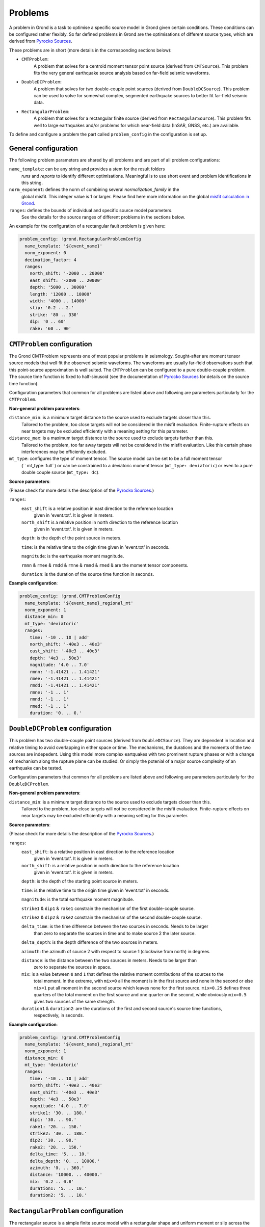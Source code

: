 Problems
========

A problem in Grond is a task to optimise a specific source model in Grond given certain conditions. 
These conditions can be configured rather flexibly. So far defined problems in Grond are the optimisations 
of different source types, which are derived from `Pyrocko Sources`_. 

These problems are in short (more details in the corresponding sections below):

* ``CMTProblem``: 
    A problem that solves for a centroid moment tensor point source (derived from ``CMTSource``). This
    problem fits the very general earthquake source analysis based on far-field seismic waveforms.

* ``DoubleDCProblem``: 
    A problem that solves for two double-couple point sources (derived from ``DoubleDCSource``). This 
    problem can be used to solve for somewhat complex, segmented earthquake sources to better fit 
    far-field seismic data. 
    
* ``RectangularProblem``:
    A problem that solves for a rectangular finite source (derived from ``RectangularSource``). This
    problem fits well to large earthquakes and/or problems for which near-field data (InSAR, GNSS, etc.)
    are available.

To define and configure a problem the part called ``problem_config`` in the configuration is set up.


General configuration
---------------------

The following problem parameters are shared by all problems and are part of all
problem configurations:

``name_template``: can be any string and provides a stem for the result folders 
    `runs` and `reports` to identify different optimisations. 
    Meaningful is to use short event and problem identifications 
    in this string.

``norm_exponent``: defines the norm of combining several `normalization_family` in the
    global misfit. This integer value is 1 or larger. Please find here
    more information on the global `misfit calculation in Grond`_.   

``ranges``: defines the bounds of individual and specific source model parameters.
    See the details for the source ranges of different problems in the sections below. 
 
An example for the configuration of a rectangular fault problem is given here:

.. code-block :: yaml

  problem_config: !grond.RectangularProblemConfig
    name_template: '${event_name}'
    norm_exponent: 0
    decimation_factor: 4
    ranges:
      north_shift: '-2000 .. 20000'
      east_shift: '-2000 .. 20000'
      depth: '5000 .. 30000'
      length: '12000 .. 18000'
      width: '4000 .. 14000'
      slip: '0.2 .. 2.'
      strike: '80 .. 330'
      dip: '0 .. 60'
      rake: '60 .. 90'

``CMTProblem`` configuration
----------------------------

The Grond CMTProblem represents one of most popular problems in seismology.  
Sought-after are moment tensor source models that well fit the observed seismic waveforms. The 
waveforms are usually far-field observations such that this point-source approximation
is well suited. The ``CMTProblem`` can be configured to a pure double-couple problem. 
The source time function is fixed to half-sinusoid (see the documentation of 
`Pyrocko Sources`_ for details on the source time function).

Configuration parameters that common for all problems are listed above and following are parameters 
particularly for the ``CMTProblem``.

**Non-general problem parameters**:

``distance_min``: is a minimum target distance to the source used to exclude targets closer than this. 
    Tailored to the problem, too close targets will not be considered in the misfit evaluation. 
    Finite-rupture effects on near targets may be excluded efficiently with a meaning setting 
    for this parameter. 
    
``distance_max``: is a maximum target distance to the source used to exclude targets farther than this. 
    Tailored to the problem, too far away targets will not be considered in the misfit evaluation. 
    Like this certain phase interferences may be efficiently excluded. 

``mt_type``: configures the type of moment tensor. The source model can be set to be a full moment tensor 
    (`` mt_type: full``) or can be constrained to a deviatoric moment tensor (``mt_type: deviatoric``) or 
    even to a pure double couple source (``mt_type: dc``).

**Source parameters**:

(Please check for more details the description of the `Pyrocko Sources`_.)


``ranges``:
    ``east_shift`` is a relative position in east direction to the reference location 
        given in 'event.txt'. It is given in meters.

    ``north_shift`` is a relative position in north direction to the reference location
        given in 'event.txt'. It is given in meters.

    ``depth``: is the depth of the point source in meters.

    ``time``: is the relative time to the origin time given in 'event.txt' in seconds.

    ``magnitude``: is the earthquake moment magnitude.
    
    ``rmnn`` & 
    ``rmee`` &
    ``rmdd`` &
    ``rmne`` &
    ``rmnd`` &
    ``rmed`` & are the moment tensor components.

    ``duration``: is the duration of the source time function in seconds.
    
**Example configuration**:
    
.. code-block :: yaml

  problem_config: !grond.CMTProblemConfig
    name_template: '${event_name}_regional_mt'
    norm_exponent: 1
    distance_min: 0
    mt_type: 'deviatoric'
    ranges:
      time: '-10 .. 10 | add'
      north_shift: '-40e3 .. 40e3'
      east_shift: '-40e3 .. 40e3'
      depth: '4e3 .. 50e3'
      magnitude: '4.0 .. 7.0'
      rmnn: '-1.41421 .. 1.41421'
      rmee: '-1.41421 .. 1.41421'
      rmdd: '-1.41421 .. 1.41421'
      rmne: '-1 .. 1'
      rmnd: '-1 .. 1'
      rmed: '-1 .. 1'
      duration: '0. .. 0.'


``DoubleDCProblem`` configuration
---------------------------------

This problem has two double-couple point sources (derived from ``DoubleDCSource``). They are 
dependent in location and relative timing to avoid overlapping in either space or time. The 
mechanisms, the durations and the moments of the two sources are indepedent.
Using this model more complex eartquakes with two prominent rupture phases or with a 
change of mechanism along the rupture plane can be studied. Or simply the potenial of a major source 
complexity of an earthquake can be tested.

Configuration parameters that common for all problems are listed above and following are parameters 
particularly for the ``DoubleDCProblem``.

**Non-general problem parameters**:

``distance_min``: is a minimum target distance to the source used to exclude targets closer than this. 
    Tailored to the problem, too close targets will not be considered in the misfit evaluation. 
    Finite-rupture effects on near targets may be excluded efficiently with a meaning setting 
    for this parameter.
    
    
**Source parameters**:

(Please check for more details the description of the `Pyrocko Sources`_.)

``ranges``:
    ``east_shift``: is a relative position in east direction to the reference location 
        given in 'event.txt'. It is given in meters.

    ``north_shift``: is a relative position in north direction to the reference location
        given in 'event.txt'. It is given in meters.

    ``depth``: is the depth of the starting point source in meters.
    
    ``time``: is the relative time to the origin time given in 'event.txt' in seconds.

    ``magnitude``: is the total earthquake moment magnitude.

    ``strike1`` &
    ``dip1`` &
    ``rake1`` constrain the mechanism of the first double-couple source.
    
    ``strike2`` &
    ``dip2`` &
    ``rake2`` constrain the mechanism of the second double-couple source. 
    
    ``delta_time``: is the time difference between the two sources in seconds. Needs to be larger
        than zero to separate the sources in time and to make source 2 the later source.
        
    ``delta_depth``: is the depth difference of the two sources in meters.
    
    ``azimuth``: the azimuth of source 2 with respect to source 1 (clockwise from north) in degrees.
    
    ``distance``: is the distance between the two sources in meters. Needs to be larger than 
        zero to separate the sources in space.
    
    ``mix``: is a value between ``0`` and ``1`` that defines the relative moment contributions of the sources to the 
        total moment. In the extreme, with ``mix=0`` all the moment is in the first source and none in the second or else  
        ``mix=1`` put all moment in the second source which leaves none for the first source. ``mix=0.25`` defines three 
        quarters of the total moment on the first source and one quarter on the second, while obviously ``mix=0.5`` gives
        two sources of the same strength.
        
    ``duration1`` & ``duration2``: are the durations of the first and second source's source time functions, 
        respectively, in seconds.
        
**Example configuration**:
        
.. code-block :: yaml

  problem_config: !grond.CMTProblemConfig
    name_template: '${event_name}_regional_mt'
    norm_exponent: 1
    distance_min: 0
    mt_type: 'deviatoric'
    ranges:
      time: '-10 .. 10 | add'
      north_shift: '-40e3 .. 40e3'
      east_shift: '-40e3 .. 40e3'
      depth: '4e3 .. 50e3'
      magnitude: '4.0 .. 7.0'
      strike1: '30. .. 180.'
      dip1: '30. .. 90.'
      rake1: '20. .. 150.'
      strike2: '30. .. 180.'
      dip2: '30. .. 90.'
      rake2: '20. .. 150.'
      delta_time: '5. .. 10.'
      delta_depth: '0. .. 10000.'
      azimuth: '0. .. 360.'
      distance: '10000. .. 40000.' 
      mix: '0.2 .. 0.8'
      duration1: '5. .. 10.'
      duration2: '5. .. 10.'

``RectangularProblem`` configuration
------------------------------------

The rectangular source is a simple finite source model with a rectangular shape and uniform moment or 
slip across the rupture plane. It resembles the source model defined by `Haskell (1964)`_, but has a nucleation point
from which spreads a circular rupture. The position of the nucleation point on the rupture plane can 
be part of the problem. Uniform and bilateral ruptures are therefore possible. With the ``RectangularProblem``
also directivity effects in the observations of large earthquake may be predicted. 

The static rectangular source is very similar to the analytical rectangular dislocation source as
described by `Okada (1985)`_, which is embedded in an isotropic elastic half-space. The ``RectangularProblem`` is
therefore well suited to predict near-field static surface displacements observed at GNSS stations or with InSAR. 
For a joint optimisation of seismic waveforms and near-field static surface displacements a ``RectangularProblem``
is the appropriate choice.

Configuration parameters that common for all problems are listed above and following are parameters 
particularly for the ``RectangularProblem``.

**Non-general problem parameters**:

``decimation_factor``: is only valid for finite sources. It defines a reduced number
    of sub-sources that build the finite source rectangle. A reduced
    number speeds up the forward modelling but may lead to artefacts 
    in the source near-field. Default is no decimation 
    (``decimation_factor: 1``)

**Source parameters**:

(Please check for more details the description of the `Pyrocko Sources`_.)

For the source parameter configuration, please note that the 
last three parameters
``nucleation_x``, ``nucleation_y`` and ``time`` are needed
to define the Rectangular Source for the forward modelling
of seismic waveforms. If they are missing waveform targets are
ignored in the optimisation. If only static targets are
defined, the source parameters for the nucleation point and
origin time, if given,
are ignored.


``ranges``:
    ``east_shift`` is a relative position in east direction to the reference location 
        given in 'event.txt'. It is given in meters.

    ``north_shift`` is a relative position in north direction to the reference location
        given in 'event.txt'. It is given in meters.

    ``depth``: is the depth of upper fault edge (not centroid!) in meters.

    ``length``: is the along-strike length of the fault in meters.

    ``width``: is the along-dip width of the fault in meters.

    ``strike``: is the strike angle of fault against north in degrees.

    ``dip``: is the dip angle of fault against horizontal in degrees.

    ``rake``: is the rake angle of slip in degrees.

    ``time``: is the relative time to the origin time given in 'event.txt' in seconds.

    ``nucleation_x``: relative horizontal position of the rupture nucleation point 
        on the fault to the centre location. This parameter may range from -1 to 1.
        With 0 being in the centre, -1 being at the left-side fault edge, 1 at the 
        right-side fault edge, and 0.5 is half-way between centroid and right-side 
        fault edge.

    ``nucleation_y``: relative along-dip position of the rupture nucleation point
        on the fault to the centre location. This parameter may range from -1 to 1. 
        With 0 being in the centre, -1 being at the top fault edge, 1 at the bottom 
        fault edge, and 0.5 is half-way between centroid and bottom fault edge.

**Example configuration**:

.. code-block :: yaml

  problem_config: !grond.RectangularProblemConfig
    name_template: '${event_name}_joint'
    norm_exponent: 1
    decimation_factor: 4
    ranges:
      north_shift: '-2000 .. 20000'
      east_shift: '-2000 .. 20000'
      depth: '5000 .. 30000'
      length: '12000 .. 18000'
      width: '4000 .. 14000'
      slip: '0.2 .. 2.'
      strike: '80 .. 330'
      dip: '0 .. 60'
      rake: '60 .. 90'
      time: '-15. .. 10. | add'
      nucleation_x: '-1. .. 1.'
      nucleation_y: '-1. .. 1.'


.. _misfit calculation in Grond: ../method/index.html#Misfit calculation
.. _Pyrocko Sources: _https://pyrocko.org/docs/current/library/reference/gf.html#module-pyrocko.gf.seismosizer
.. _Haskell (1964): https://pubs.geoscienceworld.org/ssa/bssa/article/54/6A/1811/116295/total-energy-and-energy-spectral-density-of 
.. _Okada (1985): https://pubs.geoscienceworld.org/ssa/bssa/article/75/4/1135/118782/surface-deformation-due-to-shear-and-tensile
